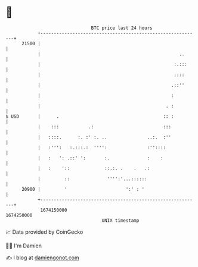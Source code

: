 * 👋

#+begin_example
                                   BTC price last 24 hours                    
               +------------------------------------------------------------+ 
         21500 |                                                            | 
               |                                                    ..      | 
               |                                                  :.:::     | 
               |                                                  ::::      | 
               |                                                 .::''      | 
               |                                                 :          | 
               |                                               . :          | 
   $ USD       |      .                                       :: :          | 
               |    :::           .:                          :::           | 
               |   ::::.      :. :' :. ..               ..:.  :''           | 
               |   :''':   :.:::.:  '''':               :''::::             | 
               |   :   ': .::' ':       :.              :    :              | 
               |   :    '::             ::.:. .    .   .:                   | 
               |         ::              '''':'...::::::                    | 
         20900 |         '                      ':' : '                     | 
               +------------------------------------------------------------+ 
                1674150000                                        1674250000  
                                       UNIX timestamp                         
#+end_example
📈 Data provided by CoinGecko

🧑‍💻 I'm Damien

✍️ I blog at [[https://www.damiengonot.com][damiengonot.com]]
